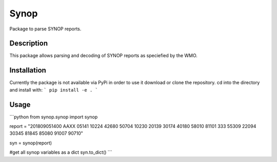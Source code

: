 Synop
============

.. image:: https://travis-ci.com/BENR0/python_synop.svg?branch=master
    :target: https://travis-ci.com/BENR0/python_synop

.. image:: https://codecov.io/gh/BENR0/python_synop/branch/master/graph/badge.svg
    :target: https://codecov.io/gh/BENR0/python_synop

.. image:: https://img.shields.io/github/license/BENR0/python_synop
    :target: https://opensource.org/licenses/GPL-3.0

Package to parse SYNOP reports.


Description
-----------
This package allows parsing and decoding of SYNOP reports as speciefied by the WMO.


Installation
------------
Currently the package is not available via PyPi in order to use it
download or clone the repository. cd into the directory and install with:
```
pip install -e .
```

Usage
-----
```python
from synop.synop import synop

report = "201809051400 AAXX 05141 10224 42680 50704 10230 20139 30174 40180 58010 81101 333 55309 22094 30345 81845 85080 91007 90710"

syn = synop(report)

#get all synop variables as a dict
syn.to_dict()
```
